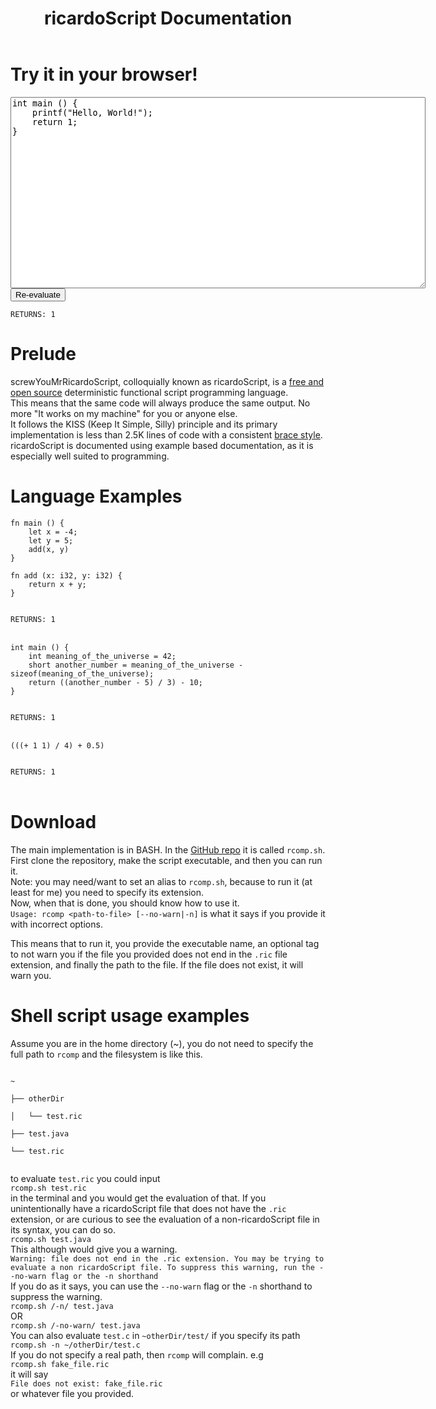 #+title: ricardoScript Documentation
* Try it in your browser!

#+BEGIN_EXPORT html
<textarea rows="20" cols="80">
int main () {
    printf("Hello, World!");
    return 1;
}
</textarea>

<br>

<button>
Re-evaluate
</button>

<br>

<code>
RETURNS: 1
</code>
#+END_EXPORT

* Prelude
screwYouMrRicardoScript, colloquially known as ricardoScript, is a [[https://github.com/FracturedToenail/ricardoScript][free and open source]] deterministic functional script programming language. \\
This means that the same code will always produce the same output. No more "It works on my machine" for you or anyone else. \\
It follows the KISS (Keep It Simple, Silly) principle and its primary implementation is less than 2.5K lines of code with a consistent [[https://en.wikipedia.org/wiki/Indentation_style][brace style]]. \\
ricardoScript is documented using example based documentation, as it is especially well suited to programming.

* Language Examples
 #+begin_src ricardoScript
fn main () {
    let x = -4;
    let y = 5;
    add(x, y)
}

fn add (x: i32, y: i32) {
    return x + y;
}
 #+end_src


#+begin_export html
<code>
RETURNS: 1
</code>



<br>
#+end_export

 #+begin_src ricardoScript
int main () {
    int meaning_of_the_universe = 42;
    short another_number = meaning_of_the_universe - sizeof(meaning_of_the_universe);
    return ((another_number - 5) / 3) - 10;
}
 #+end_src


#+begin_export html
<code>
RETURNS: 1
</code>

<br>
#+end_export


#+begin_src ricardoScript
(((+ 1 1) / 4) + 0.5)
#+end_src


#+begin_export html
<code>
RETURNS: 1
</code>

<br>
#+end_export
* Download
The main implementation is in BASH. In the [[https://github.com/FracturedToenail/ricardoScript/][GitHub repo]] it is called ~rcomp.sh~. \\
First clone the repository, make the script executable, and then you can run it. \\
Note: you may need/want to set an alias to ~rcomp.sh~, because to run it (at least for me) you need to specify its extension. \\
Now, when that is done, you should know how to use it. \\
~Usage: rcomp <path-to-file> [--no-warn|-n]~
is what it says if you provide it with incorrect options.

This means that to run it, you provide the executable name, an optional tag to not warn you if the file you provided does not end in the =.ric= file extension, and finally the path to the file. If the file does not exist, it will warn you.

* Shell script usage examples
Assume you are in the home directory (~), you do not need to specify the full path to =rcomp= and the filesystem is like this.
#+begin_export html
<code>
~ <br>
├── otherDir <br>
│   └── test.ric <br>
├── test.java <br>
└── test.ric <br>
</code>
#+end_export
to evaluate ~test.ric~ you could input \\
~rcomp.sh test.ric~ \\
in the terminal and you would get the evaluation of that. If you unintentionally have a ricardoScript file that does not have the ~.ric~ extension, or are curious to see the evaluation of a non-ricardoScript file in its syntax, you can do so. \\
~rcomp.sh test.java~ \\
This although would give you a warning. \\
~Warning: file does not end in the .ric extension. You may be trying to evaluate a non ricardoScript file. To suppress this warning, run the --no-warn flag or the -n shorthand~ \\
If you do as it says, you can use the ~--no-warn~ flag or the ~-n~ shorthand to suppress the warning. \\
~rcomp.sh /-n/ test.java~ \\
OR \\
~rcomp.sh /-no-warn/ test.java~ \\

You can also evaluate ~test.c~ in ~~otherDir/test/~ if you specify its path \\
~rcomp.sh -n ~/otherDir/test.c~ \\
If you do not specify a real path, then ~rcomp~ will complain. e.g \\
~rcomp.sh fake_file.ric~ \\
it will say \\
~File does not exist: fake_file.ric~ \\
or whatever file you provided.
